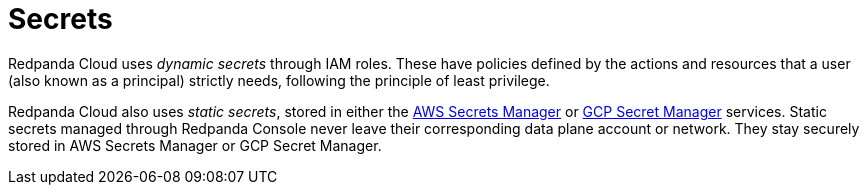 = Secrets
:description: Learn how Redpanda Cloud manages secrets.
:page-aliases: deploy:deployment-option/cloud/security/secrets.adoc

Redpanda Cloud uses _dynamic secrets_ through IAM roles. These
have policies defined by the actions and resources that a user (also
known as a principal) strictly needs, following the principle of least privilege.

Redpanda Cloud also uses _static secrets_, stored in either the
https://aws.amazon.com/secrets-manager/[AWS Secrets Manager^] or
https://cloud.google.com/secret-manager[GCP Secret Manager^] services. Static
secrets managed through Redpanda Console never leave their corresponding
data plane account or network. They stay securely stored in AWS Secrets Manager or
GCP Secret Manager.
